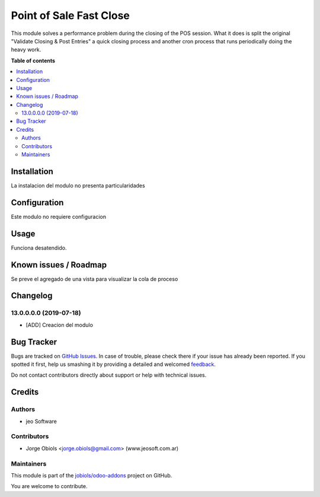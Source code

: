 ========================
Point of Sale Fast Close
========================

.. !!!!!!!!!!!!!!!!!!!!!!!!!!!!!!!!!!!!!!!!!!!!!!!!!!!!
   !! This file is generated by oca-gen-addon-readme !!
   !! changes will be overwritten.                   !!
   !!!!!!!!!!!!!!!!!!!!!!!!!!!!!!!!!!!!!!!!!!!!!!!!!!!!

.. |badge1| image:: https://img.shields.io/badge/maturity-Beta-yellow.png
    :target: https://odoo-community.org/page/development-status
    :alt: Beta
.. |badge2| image:: https://img.shields.io/badge/licence-AGPL--3-blue.png
    :target: http://www.gnu.org/licenses/agpl-3.0-standalone.html
    :alt: License: AGPL-3
.. |badge3| image:: https://img.shields.io/badge/github-jobiols%2Fodoo--addons-lightgray.png?logo=github
    :target: https://github.com/jobiols/odoo-addons/tree/11.0/point_of_sale_fast_close
    :alt: jobiols/odoo-addons

|badge1| |badge2| |badge3| 

This module solves a performance problem during the closing of the POS session.
What it does is split the original "Validate Closing & Post Entries" a quick
closing process and another cron process that runs periodically doing the heavy
work.

**Table of contents**

.. contents::
   :local:

Installation
============

La instalacion del modulo no presenta particularidades

Configuration
=============

Este modulo no requiere configuracion

Usage
=====

Funciona desatendido.

Known issues / Roadmap
======================

Se preve el agregado de una vista para visualizar la cola de proceso

Changelog
=========

13.0.0.0.0 (2019-07-18)
~~~~~~~~~~~~~~~~~~~~~~~

* [ADD] Creacion del modulo

Bug Tracker
===========

Bugs are tracked on `GitHub Issues <https://github.com/jobiols/odoo-addons/issues>`_.
In case of trouble, please check there if your issue has already been reported.
If you spotted it first, help us smashing it by providing a detailed and welcomed
`feedback <https://github.com/jobiols/odoo-addons/issues/new?body=module:%20point_of_sale_fast_close%0Aversion:%2011.0%0A%0A**Steps%20to%20reproduce**%0A-%20...%0A%0A**Current%20behavior**%0A%0A**Expected%20behavior**>`_.

Do not contact contributors directly about support or help with technical issues.

Credits
=======

Authors
~~~~~~~

* jeo Software

Contributors
~~~~~~~~~~~~

* Jorge Obiols <jorge.obiols@gmail.com> (www.jeosoft.com.ar)


Maintainers
~~~~~~~~~~~

This module is part of the `jobiols/odoo-addons <https://github.com/jobiols/odoo-addons/tree/11.0/point_of_sale_fast_close>`_ project on GitHub.

You are welcome to contribute.
